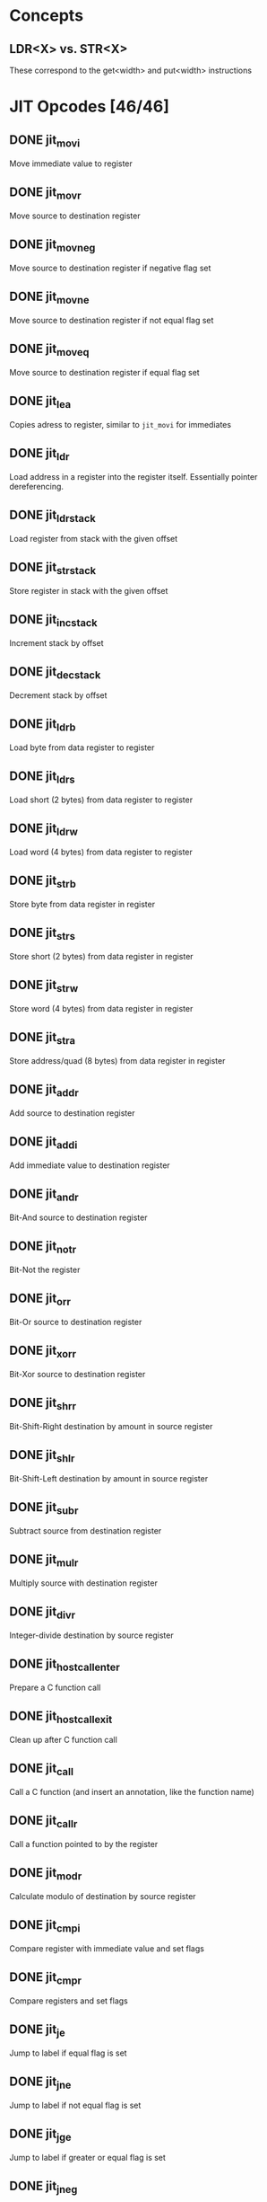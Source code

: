 * Concepts

** LDR<X> vs. STR<X>

These correspond to the get<width> and put<width> instructions

* JIT Opcodes [46/46]

** DONE jit_movi

Move immediate value to register

** DONE jit_movr

Move source to destination register

** DONE jit_movneg

Move source to destination register if negative flag set

** DONE jit_movne

Move source to destination register if not equal flag set

** DONE jit_moveq

Move source to destination register if equal flag set

** DONE jit_lea

Copies adress to register, similar to ~jit_movi~ for immediates

** DONE jit_ldr

Load address in a register into the register itself.  Essentially
pointer dereferencing.

** DONE jit_ldr_stack

Load register from stack with the given offset

** DONE jit_str_stack

Store register in stack with the given offset

** DONE jit_inc_stack

Increment stack by offset

** DONE jit_dec_stack

Decrement stack by offset

** DONE jit_ldrb

Load byte from data register to register

** DONE jit_ldrs

Load short (2 bytes) from data register to register

** DONE jit_ldrw

Load word (4 bytes) from data register to register

** DONE jit_strb

Store byte from data register in register

** DONE jit_strs

Store short (2 bytes) from data register in register

** DONE jit_strw

Store word (4 bytes) from data register in register

** DONE jit_stra

Store address/quad (8 bytes) from data register in register

** DONE jit_addr

Add source to destination register

** DONE jit_addi

Add immediate value to destination register

** DONE jit_andr

Bit-And source to destination register

** DONE jit_notr

Bit-Not the register

** DONE jit_orr

Bit-Or source to destination register

** DONE jit_xorr

Bit-Xor source to destination register

** DONE jit_shrr

Bit-Shift-Right destination by amount in source register

** DONE jit_shlr

Bit-Shift-Left destination by amount in source register

** DONE jit_subr

Subtract source from destination register

** DONE jit_mulr

Multiply source with destination register

** DONE jit_divr

Integer-divide destination by source register

** DONE jit_host_call_enter

Prepare a C function call

** DONE jit_host_call_exit

Clean up after C function call

** DONE jit_call

Call a C function (and insert an annotation, like the function name)

** DONE jit_callr

Call a function pointed to by the register

** DONE jit_modr

Calculate modulo of destination by source register

** DONE jit_cmpi

Compare register with immediate value and set flags

** DONE jit_cmpr

Compare registers and set flags

** DONE jit_je

Jump to label if equal flag is set

** DONE jit_jne

Jump to label if not equal flag is set

** DONE jit_jge

Jump to label if greater or equal flag is set

** DONE jit_jneg

Jump to label if negative flag is set

** DONE jit_jmp

Jump unconditionally to label

** DONE jit_label

Emit a label to jump/branch to

** DONE jit_ret

Return to calling procedure

** DONE jit_push

Push registers between both arguments (inclusive range) to stack

** DONE jit_pop

Pop registers between both arguments (inclusive range) from stack

** DONE jit_comment

Emit a comment
